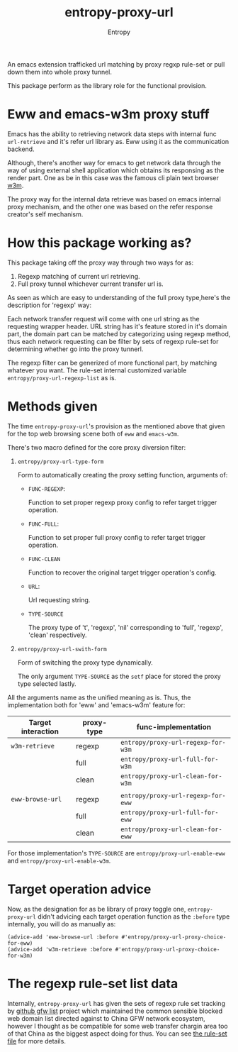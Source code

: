 # Local Variables:
# fill-column: 70
# org-adapt-indentation: nil
# org-download-image-dir: "./img/"
# eval: (auto-fill-mode)
# End:
#+title: entropy-proxy-url
#+author: Entropy

An emacs extension trafficked url matching by proxy regxp rule-set or
pull down them into whole proxy tunnel.

This package perform as the library role for the functional provision.

* Eww and emacs-w3m proxy stuff

Emacs has the ability to retrieving network data steps with internal
func ~url-retrieve~ and it's refer url library as. Eww using it as the
communication backend.  

Although, there's another way for emacs to get network data through
the way of using external shell application which obtains its
responsing as the render part. One as be in this case was the famous
cli plain text browser [[http://w3m.sourceforge.net/][w3m]].

The proxy way for the internal data retrieve was based on emacs
internal proxy mechanism, and the other one was based on the refer
response creator's self mechanism.

* How this package working as?

This package taking off the proxy way through two ways for as:

1. Regexp matching of current url retrieving.
2. Full proxy tunnel whichever current transfer url is.

As seen as which are easy to understanding of the full proxy
type,here's the description for 'regexp' way:

Each network transfer request will come with one url string as the
requesting wrapper header. URL string has it's feature stored in it's
domain part, the domain part can be matched by categorizing using
regexp method, thus each network requesting can be filter by sets of
regexp rule-set for determining whether go into the proxy tunnerl.

The regexp filter can be generized of more functional part, by
matching whatever you want. The rule-set internal customized variable
=entropy/proxy-url-regexp-list= as is.

* Methods given

The time =entropy-proxy-url='s provision as the mentioned above that
given for the top web browsing scene both of =eww= and =emacs-w3m=.

There's two macro defined for the core proxy diversion filter:

1) ~entropy/proxy-url-type-form~
   
   Form to automatically creating the proxy setting function,
   arguments of:

   * =FUNC-REGEXP=:

     Function to set proper regexp proxy config to refer target
     trigger operation.
     
   * =FUNC-FULL=:

     Function to set proper full proxy config to refer target trigger
     operation.

   * =FUNC-CLEAN=

     Function to recover the original target trigger operation's
     config.

   * =URL=:

     Url requesting string.

   * =TYPE-SOURCE=

     The proxy type of 't', 'regexp', 'nil' corresponding to 'full',
     'regexp', 'clean' respectively.

2) ~entropy/proxy-url-swith-form~

   Form of switching the proxy type dynamically.

   The only argument =TYPE-SOURCE= as the ~setf~ place for stored the
   proxy type selected lastly.



All the arguments name as the unified meaning as is. Thus, the
implementation both for 'eww' and 'emacs-w3m' feature for:

| Target interaction | proxy-type | func-implementation                |
|--------------------+------------+------------------------------------|
| ~w3m-retrieve~     | regexp     | ~entropy/proxy-url-regexp-for-w3m~ |
|                    | full       | ~entropy/proxy-url-full-for-w3m~   |
|                    | clean      | ~entropy/proxy-url-clean-for-w3m~  |
|                    |            |                                    |
|--------------------+------------+------------------------------------|
| ~eww-browse-url~   | regexp     | ~entropy/proxy-url-regexp-for-eww~ |
|                    | full       | ~entropy/proxy-url-full-for-eww~   |
|                    | clean      | ~entropy/proxy-url-clean-for-eww~  |



For those implementation's =TYPE-SOURCE= are
=entropy/proxy-url-enable-eww= and =entropy/proxy-url-enable-w3m=.

* Target operation advice

Now, as the designation for as be library of proxy toggle one,
=entropy-proxy-url= didn't advicing each target operation function as
the =:before= type internally, you will do as manually as:

#+BEGIN_SRC elisp
  (advice-add 'eww-browse-url :before #'entropy/proxy-url-proxy-choice-for-eww)
  (advice-add 'w3m-retrieve :before #'entropy/proxy-url-proxy-choice-for-w3m)
#+END_SRC 

* The regexp rule-set list data

Internally, =entropy-proxy-url= has given the sets of regexp rule set
tracking by [[https://github.com/gfwlist/gfwlist][github gfw list]] project which maintained the common
sensible blocked web domain list directed against to China GFW network
ecosystem, however I thought as be compatible for some web transfer
chargin area too of that China as the biggest aspect doing for thus.
You can see [[file:entropy-proxy-url-gfw-list.el][the rule-set file]] for more details.

